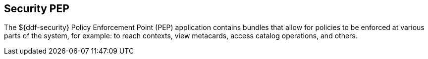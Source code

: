 :title: Security PEP
:type: securityFramework
:status: published
:parent: Security Framework
:children: Security PEP Interceptor
:order: 06
:summary: Security PEP.

== {title}

The ${ddf-security} Policy Enforcement Point (PEP) application contains bundles that allow for policies to be enforced at various parts of the system, for example: to reach contexts, view metacards, access catalog operations, and others.
